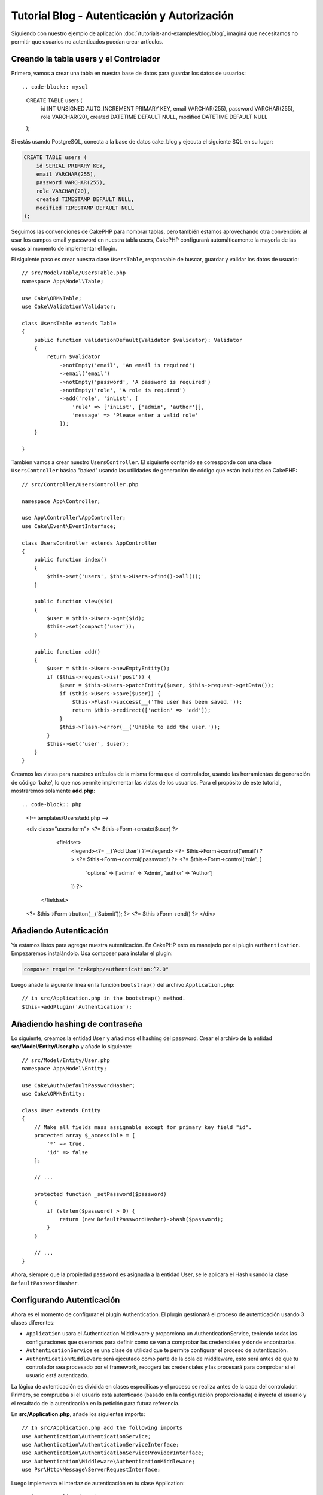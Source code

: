 Tutorial Blog - Autenticación y Autorización
############################################

Siguiendo con nuestro ejemplo de aplicación :doc:`/tutorials-and-examples/blog/blog`, imaginá que
necesitamos no permitir que usuarios no autenticados puedan crear artículos.

Creando la tabla users y el Controlador
=======================================

Primero, vamos a crear una tabla en nuestra base de datos para guardar los datos de usuarios::

.. code-block:: mysql

    CREATE TABLE users (
        id INT UNSIGNED AUTO_INCREMENT PRIMARY KEY,
        email VARCHAR(255),
        password VARCHAR(255),
        role VARCHAR(20),
        created DATETIME DEFAULT NULL,
        modified DATETIME DEFAULT NULL
    );

Si estás usando PostgreSQL, conecta a la base de datos cake_blog y ejecuta el siguiente SQL en su lugar:

.. code-block:: SQL

    CREATE TABLE users (
        id SERIAL PRIMARY KEY,
        email VARCHAR(255),
        password VARCHAR(255),
        role VARCHAR(20),
        created TIMESTAMP DEFAULT NULL,
        modified TIMESTAMP DEFAULT NULL
    );

Seguimos las convenciones de CakePHP para nombrar tablas, pero también
estamos aprovechando otra convención: al usar los campos email y password
en nuestra tabla users, CakePHP configurará automáticamente la mayoría de las cosas
al momento de implementar el login.

El siguiente paso es crear nuestra clase ``UsersTable``, responsable de buscar, guardar
y validar los datos de usuario::

    // src/Model/Table/UsersTable.php
    namespace App\Model\Table;

    use Cake\ORM\Table;
    use Cake\Validation\Validator;

    class UsersTable extends Table
    {
        public function validationDefault(Validator $validator): Validator
        {
            return $validator
                ->notEmpty('email', 'An email is required')
                ->email('email')
                ->notEmpty('password', 'A password is required')
                ->notEmpty('role', 'A role is required')
                ->add('role', 'inList', [
                    'rule' => ['inList', ['admin', 'author']],
                    'message' => 'Please enter a valid role'
                ]);
        }

    }

También vamos a crear nuestro ``UsersController``. El siguiente contenido se corresponde
con una clase ``UsersController`` básica "baked" usando las utilidades de generación
de código que están incluidas en CakePHP::

    // src/Controller/UsersController.php

    namespace App\Controller;

    use App\Controller\AppController;
    use Cake\Event\EventInterface;

    class UsersController extends AppController
    {
        public function index()
        {
            $this->set('users', $this->Users->find()->all());
        }

        public function view($id)
        {
            $user = $this->Users->get($id);
            $this->set(compact('user'));
        }

        public function add()
        {
            $user = $this->Users->newEmptyEntity();
            if ($this->request->is('post')) {
                $user = $this->Users->patchEntity($user, $this->request->getData());
                if ($this->Users->save($user)) {
                    $this->Flash->success(__('The user has been saved.'));
                    return $this->redirect(['action' => 'add']);
                }
                $this->Flash->error(__('Unable to add the user.'));
            }
            $this->set('user', $user);
        }
    }

Creamos las vistas para nuestros artículos de la misma forma que el controlador, usando
las herramientas de generación de código 'bake', lo que nos permite implementar las vistas
de los usuarios. Para el propósito de este tutorial, mostraremos solamente **add.php**::

.. code-block:: php

    <!-- templates/Users/add.php -->

    <div class="users form">
    <?= $this->Form->create($user) ?>
        <fieldset>
            <legend><?= __('Add User') ?></legend>
            <?= $this->Form->control('email') ?>
            <?= $this->Form->control('password') ?>
            <?= $this->Form->control('role', [
                'options' => ['admin' => 'Admin', 'author' => 'Author']
            ]) ?>
       </fieldset>
    <?= $this->Form->button(__('Submit')); ?>
    <?= $this->Form->end() ?>
    </div>

Añadiendo Autenticación
=======================

Ya estamos listos para agregar nuestra autenticación. En CakePHP esto es manejado
por el plugin ``authentication``. Empezaremos instalándolo. Usa composer para
instalar el plugin:

.. code-block:: console

    composer require "cakephp/authentication:^2.0"

Luego añade la siguiente línea en la función ``bootstrap()`` del archivo ``Application.php``::

    // in src/Application.php in the bootstrap() method.
    $this->addPlugin('Authentication');

Añadiendo hashing de contraseña
===============================

Lo siguiente, creamos la entidad ``User`` y añadimos el hashing del password. Crear el
archivo de la entidad **src/Model/Entity/User.php** y añade lo siguiente::

    // src/Model/Entity/User.php
    namespace App\Model\Entity;

    use Cake\Auth\DefaultPasswordHasher;
    use Cake\ORM\Entity;

    class User extends Entity
    {
        // Make all fields mass assignable except for primary key field "id".
        protected array $_accessible = [
            '*' => true,
            'id' => false
        ];

        // ...

        protected function _setPassword($password)
        {
            if (strlen($password) > 0) {
                return (new DefaultPasswordHasher)->hash($password);
            }
        }

        // ...
    }

Ahora, siempre que la propiedad ``password`` es asignada a la entidad User, se
le aplicara el Hash usando la clase ``DefaultPasswordHasher``.

Configurando Autenticación
==========================

Ahora es el momento de configurar el plugin Authentication.
El plugin gestionará el proceso de autenticación usando 3 clases diferentes:

* ``Application`` usara el Authentication Middleware y proporciona un
  AuthenticationService, teniendo todas las configuraciones que queramos para definir
  como se van a comprobar las credenciales y donde encontrarlas.
* ``AuthenticationService`` es una clase de utilidad que te permite configurar el
  proceso de autenticación.
* ``AuthenticationMiddleware`` será ejecutado como parte de la cola de middleware,
  esto será antes de que tu controlador sea procesado por el framework, recogerá
  las credenciales y las procesará para comprobar si el usuario está autenticado.

La lógica de autenticación es dividida en clases específicas y el proceso
se realiza antes de la capa del controlador. Primero, se comprueba si el
usuario está autenticado (basado en la configuración proporcionada) e inyecta
el usuario y el resultado de la autenticación en la petición para futura referencia.

En **src/Application.php**, añade los siguientes imports::

    // In src/Application.php add the following imports
    use Authentication\AuthenticationService;
    use Authentication\AuthenticationServiceInterface;
    use Authentication\AuthenticationServiceProviderInterface;
    use Authentication\Middleware\AuthenticationMiddleware;
    use Psr\Http\Message\ServerRequestInterface;

Luego implementa el interfaz de autenticación en tu clase Application::

    // in src/Application.php
    class Application extends BaseApplication
        implements AuthenticationServiceProviderInterface
    {

Después añade lo siguiente::

    // src/Application.php
    public function middleware(MiddlewareQueue $middlewareQueue): MiddlewareQueue
    {
        $middlewareQueue
            // ... other middleware added before
            ->add(new RoutingMiddleware($this))
            // add Authentication after RoutingMiddleware
            ->add(new AuthenticationMiddleware($this));

        return $middlewareQueue;
    }

    public function getAuthenticationService(ServerRequestInterface $request): AuthenticationServiceInterface
    {
        $authenticationService = new AuthenticationService([
            'unauthenticatedRedirect' => '/users/login',
            'queryParam' => 'redirect',
        ]);

        // Carga los identificadores, asegurando que se comprueban los campos email y password
        $authenticationService->loadIdentifier('Authentication.Password', [
            'fields' => [
                'username' => 'email',
                'password' => 'password',
            ],
        ]);

        // Carga los authenticators, quieres que la sesión comprueba primero
        $authenticationService->loadAuthenticator('Authentication.Session');
        // Configure form data check to pick email and password
        $authenticationService->loadAuthenticator('Authentication.Form', [
            'fields' => [
                'username' => 'email',
                'password' => 'password',
            ],
            'loginUrl' => '/users/login',
        ]);

        return $authenticationService;
    }

En tu clase ``AppController`` añade el siguiente código::

    // src/Controller/AppController.php
    public function initialize(): void
    {
        parent::initialize();
        $this->loadComponent('Flash');

        // Añade ésta línea para comprobar la autenticación y asegurar tu aplicación
        $this->loadComponent('Authentication.Authentication');

Ahora, en cada petición, el ``AuthenticationMiddleware`` inspeccionará la sesión
para comprobar si existe un usuario autenticado. Si estamos cargando la página
``/users/login``, también inspeccionará los datos del formulario enviado en "post"
(si hay alguno) para extraer las credenciales. Por defecto las credenciales se
extraerán de los campos ``email`` y ``password`` de la información del request.
El resultado de la autenticación será inyectado in un atributo de la petición
llamado ``authentication``. Puedes inspeccionar el resultado en cualquier momento
usando ``$this->request->getAttribute('authentication')`` desde la acción de un
controlador.
Todas tus páginas serán restringidas ya que ``AuthenticationComponent`` está
comprobando el resultado en cada petición. Cuando falla al buscar un usuario
autenticado, redirigirá al usuario a la página ``/users/login``.
Te en cuenta que en éste punto del tutorial, la aplicación no funcionará ya que
aún no tenemos la página de login. Si visitas tu aplicación, obtendrás un bucle
infinito de redirección, asi que, vamos a arreglarlo!

En tu ``UsersController``, añade el siguiente código::

    public function beforeFilter(\Cake\Event\EventInterface $event)
    {
        parent::beforeFilter($event);
        // Configura la acción de login para no requerir autenticación, para
        // prevenir el bucle infinito de redirección
        $this->Authentication->addUnauthenticatedActions(['login']);
    }

    public function login()
    {
        $this->request->allowMethod(['get', 'post']);
        $result = $this->Authentication->getResult();
        // sin importar si es POST o GET, redirige si el usuario esta autenticado
        if ($result->isValid()) {
            // redirige a /articles después de iniciar sesión correctamente
            $redirect = $this->request->getQuery('redirect', [
                'controller' => 'Articles',
                'action' => 'index',
            ]);

            return $this->redirect($redirect);
        }
        // muestra los errors si el usuario envió el formulario y fallo la autenticación
        if ($this->request->is('post') && !$result->isValid()) {
            $this->Flash->error(__('Invalid email or password'));
        }
    }

Añade la lógica de la vista para la acción de login::

    <!-- in /templates/Users/login.php -->
    <div class="users form">
        <?= $this->Flash->render() ?>
        <h3>Login</h3>
        <?= $this->Form->create() ?>
        <fieldset>
            <legend><?= __('Please enter your email and password') ?></legend>
            <?= $this->Form->control('email', ['required' => true]) ?>
            <?= $this->Form->control('password', ['required' => true]) ?>
        </fieldset>
        <?= $this->Form->submit(__('Login')); ?>
        <?= $this->Form->end() ?>

        <?= $this->Html->link("Add User", ['action' => 'add']) ?>
    </div>

Ahora la página de login nos permitirá iniciar sesión en la aplicación.
Compruébalo haciendo una petición a cualquier página de tu aplicación.
Después de haber sido redirigido a la página ``/users/login``, introduce
el email y password que usaste previamente para crear el usuario.
Deberías ser redirigido correctamente después de iniciar sesión.

Necesitamos añadir un par de detalles más para configurar nuestra aplicación.
Queremos que todas las páginas ``view`` e ``index`` sean accesible sin necesitar
iniciar sesión, así que añadiremos ésta configuración específica en ``AppController``::

    // en src/Controller/AppController.php
    public function beforeFilter(\Cake\Event\EventInterface $event)
    {
        parent::beforeFilter($event);
        // para todos los controladores de nuestra aplicación, hacer el index y view
        // acciones públicas, saltándonos la autenticación
        $this->Authentication->addUnauthenticatedActions(['index', 'view']);
    }

Terminar sesión
===============

Añade la acción ``logout`` a la clase ``UsersController``::

    // en src/Controller/UsersController.php
    public function logout()
    {
        $result = $this->Authentication->getResult();
        // sin importar si es POST o GET, redirige si el usuario esta autenticado
        if ($result->isValid()) {
            $this->Authentication->logout();
            return $this->redirect(['controller' => 'Users', 'action' => 'login']);
        }
    }

Ahora puedes visitar ``/users/logout`` para terminar la sesión. Luego serás
redirigido a la página de login. Si has llegado tan lejos, felicidades, ahora
tienes un blog simple que:

* Permite usuarios autenticados crear y editar artículos.
* Permite usuarios no autenticados ver artículos y etiquetas.

Lectura sugerida
----------------

#. :doc:`/bake/usage` Generar código CRUD básico
#. `Authentication Plugin </authentication/>`__ documentación.

.. meta::
    :title lang=es: Tutorial Blog - Autenticación y Autorización
    :keywords lang=es: auto increment,aplicacion con autorizacion,model user,array,convenciones,autenticacion,urls,cakephp,delete,doc,columns
